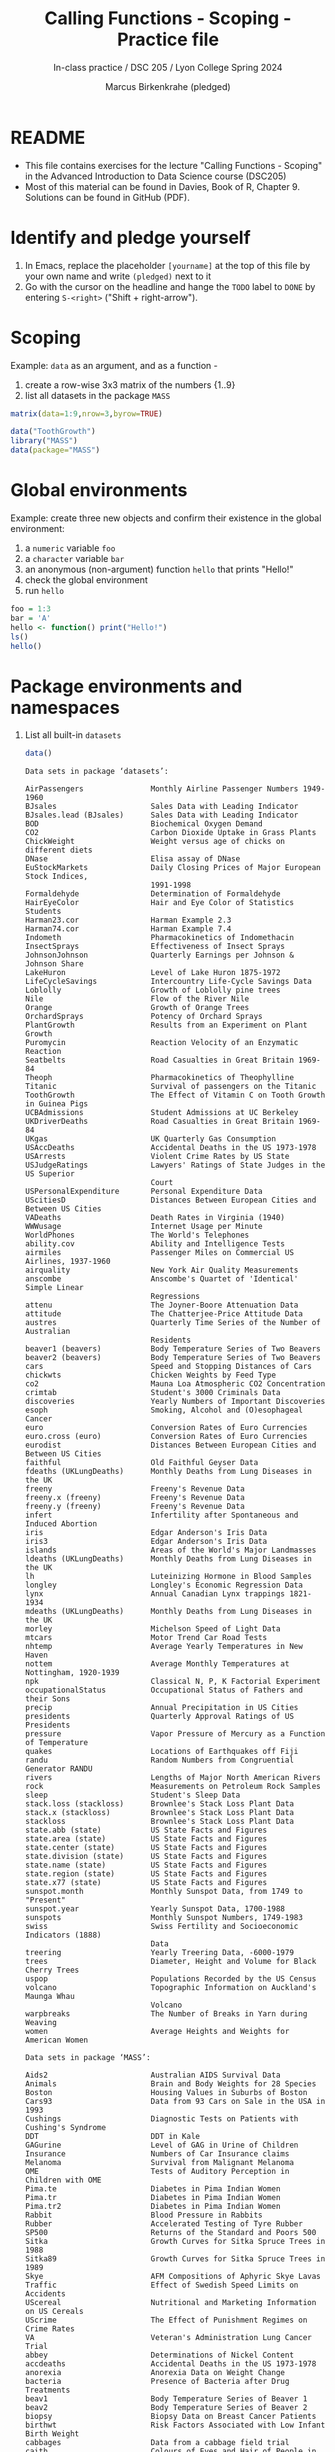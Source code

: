 #+TITLE: Calling Functions - Scoping - Practice file
#+AUTHOR: Marcus Birkenkrahe (pledged)
#+SUBTITLE: In-class practice / DSC 205 / Lyon College Spring 2024
#+STARTUP:overview hideblocks indent
#+OPTIONS: toc:nil num:nil ^:nil
#+PROPERTY: header-args:R :session *R* :results output :exports both :noweb yes
* README

- This file contains exercises for the lecture "Calling Functions -
  Scoping" in the Advanced Introduction to Data Science course
  (DSC205)
- Most of this material can be found in Davies, Book of
  R, Chapter 9. Solutions can be found in GitHub (PDF).

* Identify and pledge yourself

1) In Emacs, replace the placeholder ~[yourname]~ at the top of this
   file by your own name and write ~(pledged)~ next to it
2) Go with the cursor on the headline and hange the ~TODO~ label to ~DONE~
   by entering ~S-<right>~ ("Shift + right-arrow").

* Scoping

Example: ~data~ as an argument, and as a function -
1) create a row-wise 3x3 matrix of the numbers {1..9}
2) list all datasets in the package ~MASS~

#+begin_src R
  matrix(data=1:9,nrow=3,byrow=TRUE)
#+end_src

#+RESULTS:
:      [,1] [,2] [,3]
: [1,]    1    2    3
: [2,]    4    5    6
: [3,]    7    8    9

#+begin_src R
  data("ToothGrowth")
  library("MASS")
  data(package="MASS")
#+end_src

#+RESULTS:
: Error in data(package = MASS) : object 'MASS' not found

* Global environments

Example: create three new objects and confirm their existence in the
global environment:
1) a ~numeric~ variable ~foo~
2) a ~character~ variable ~bar~
3) an anonymous (non-argument) function ~hello~ that prints "Hello!"
4) check the global environment
5) run ~hello~

#+begin_src R
  foo = 1:3
  bar = 'A'
  hello <- function() print("Hello!")
  ls()
  hello()
#+end_src

#+RESULTS:
: [1] "bar"         "foo"         "hello"       "ToothGrowth"
: [1] "Hello world"

* Package environments and namespaces

1) List all built-in ~datasets~
   #+begin_src R
     data()
   #+end_src

   #+RESULTS:
   #+begin_example
   Data sets in package ‘datasets’:

   AirPassengers               Monthly Airline Passenger Numbers 1949-1960
   BJsales                     Sales Data with Leading Indicator
   BJsales.lead (BJsales)      Sales Data with Leading Indicator
   BOD                         Biochemical Oxygen Demand
   CO2                         Carbon Dioxide Uptake in Grass Plants
   ChickWeight                 Weight versus age of chicks on different diets
   DNase                       Elisa assay of DNase
   EuStockMarkets              Daily Closing Prices of Major European Stock Indices,
                               1991-1998
   Formaldehyde                Determination of Formaldehyde
   HairEyeColor                Hair and Eye Color of Statistics Students
   Harman23.cor                Harman Example 2.3
   Harman74.cor                Harman Example 7.4
   Indometh                    Pharmacokinetics of Indomethacin
   InsectSprays                Effectiveness of Insect Sprays
   JohnsonJohnson              Quarterly Earnings per Johnson & Johnson Share
   LakeHuron                   Level of Lake Huron 1875-1972
   LifeCycleSavings            Intercountry Life-Cycle Savings Data
   Loblolly                    Growth of Loblolly pine trees
   Nile                        Flow of the River Nile
   Orange                      Growth of Orange Trees
   OrchardSprays               Potency of Orchard Sprays
   PlantGrowth                 Results from an Experiment on Plant Growth
   Puromycin                   Reaction Velocity of an Enzymatic Reaction
   Seatbelts                   Road Casualties in Great Britain 1969-84
   Theoph                      Pharmacokinetics of Theophylline
   Titanic                     Survival of passengers on the Titanic
   ToothGrowth                 The Effect of Vitamin C on Tooth Growth in Guinea Pigs
   UCBAdmissions               Student Admissions at UC Berkeley
   UKDriverDeaths              Road Casualties in Great Britain 1969-84
   UKgas                       UK Quarterly Gas Consumption
   USAccDeaths                 Accidental Deaths in the US 1973-1978
   USArrests                   Violent Crime Rates by US State
   USJudgeRatings              Lawyers' Ratings of State Judges in the US Superior
                               Court
   USPersonalExpenditure       Personal Expenditure Data
   UScitiesD                   Distances Between European Cities and Between US Cities
   VADeaths                    Death Rates in Virginia (1940)
   WWWusage                    Internet Usage per Minute
   WorldPhones                 The World's Telephones
   ability.cov                 Ability and Intelligence Tests
   airmiles                    Passenger Miles on Commercial US Airlines, 1937-1960
   airquality                  New York Air Quality Measurements
   anscombe                    Anscombe's Quartet of 'Identical' Simple Linear
                               Regressions
   attenu                      The Joyner-Boore Attenuation Data
   attitude                    The Chatterjee-Price Attitude Data
   austres                     Quarterly Time Series of the Number of Australian
                               Residents
   beaver1 (beavers)           Body Temperature Series of Two Beavers
   beaver2 (beavers)           Body Temperature Series of Two Beavers
   cars                        Speed and Stopping Distances of Cars
   chickwts                    Chicken Weights by Feed Type
   co2                         Mauna Loa Atmospheric CO2 Concentration
   crimtab                     Student's 3000 Criminals Data
   discoveries                 Yearly Numbers of Important Discoveries
   esoph                       Smoking, Alcohol and (O)esophageal Cancer
   euro                        Conversion Rates of Euro Currencies
   euro.cross (euro)           Conversion Rates of Euro Currencies
   eurodist                    Distances Between European Cities and Between US Cities
   faithful                    Old Faithful Geyser Data
   fdeaths (UKLungDeaths)      Monthly Deaths from Lung Diseases in the UK
   freeny                      Freeny's Revenue Data
   freeny.x (freeny)           Freeny's Revenue Data
   freeny.y (freeny)           Freeny's Revenue Data
   infert                      Infertility after Spontaneous and Induced Abortion
   iris                        Edgar Anderson's Iris Data
   iris3                       Edgar Anderson's Iris Data
   islands                     Areas of the World's Major Landmasses
   ldeaths (UKLungDeaths)      Monthly Deaths from Lung Diseases in the UK
   lh                          Luteinizing Hormone in Blood Samples
   longley                     Longley's Economic Regression Data
   lynx                        Annual Canadian Lynx trappings 1821-1934
   mdeaths (UKLungDeaths)      Monthly Deaths from Lung Diseases in the UK
   morley                      Michelson Speed of Light Data
   mtcars                      Motor Trend Car Road Tests
   nhtemp                      Average Yearly Temperatures in New Haven
   nottem                      Average Monthly Temperatures at Nottingham, 1920-1939
   npk                         Classical N, P, K Factorial Experiment
   occupationalStatus          Occupational Status of Fathers and their Sons
   precip                      Annual Precipitation in US Cities
   presidents                  Quarterly Approval Ratings of US Presidents
   pressure                    Vapor Pressure of Mercury as a Function of Temperature
   quakes                      Locations of Earthquakes off Fiji
   randu                       Random Numbers from Congruential Generator RANDU
   rivers                      Lengths of Major North American Rivers
   rock                        Measurements on Petroleum Rock Samples
   sleep                       Student's Sleep Data
   stack.loss (stackloss)      Brownlee's Stack Loss Plant Data
   stack.x (stackloss)         Brownlee's Stack Loss Plant Data
   stackloss                   Brownlee's Stack Loss Plant Data
   state.abb (state)           US State Facts and Figures
   state.area (state)          US State Facts and Figures
   state.center (state)        US State Facts and Figures
   state.division (state)      US State Facts and Figures
   state.name (state)          US State Facts and Figures
   state.region (state)        US State Facts and Figures
   state.x77 (state)           US State Facts and Figures
   sunspot.month               Monthly Sunspot Data, from 1749 to "Present"
   sunspot.year                Yearly Sunspot Data, 1700-1988
   sunspots                    Monthly Sunspot Numbers, 1749-1983
   swiss                       Swiss Fertility and Socioeconomic Indicators (1888)
                               Data
   treering                    Yearly Treering Data, -6000-1979
   trees                       Diameter, Height and Volume for Black Cherry Trees
   uspop                       Populations Recorded by the US Census
   volcano                     Topographic Information on Auckland's Maunga Whau
                               Volcano
   warpbreaks                  The Number of Breaks in Yarn during Weaving
   women                       Average Heights and Weights for American Women

   Data sets in package ‘MASS’:

   Aids2                       Australian AIDS Survival Data
   Animals                     Brain and Body Weights for 28 Species
   Boston                      Housing Values in Suburbs of Boston
   Cars93                      Data from 93 Cars on Sale in the USA in 1993
   Cushings                    Diagnostic Tests on Patients with Cushing's Syndrome
   DDT                         DDT in Kale
   GAGurine                    Level of GAG in Urine of Children
   Insurance                   Numbers of Car Insurance claims
   Melanoma                    Survival from Malignant Melanoma
   OME                         Tests of Auditory Perception in Children with OME
   Pima.te                     Diabetes in Pima Indian Women
   Pima.tr                     Diabetes in Pima Indian Women
   Pima.tr2                    Diabetes in Pima Indian Women
   Rabbit                      Blood Pressure in Rabbits
   Rubber                      Accelerated Testing of Tyre Rubber
   SP500                       Returns of the Standard and Poors 500
   Sitka                       Growth Curves for Sitka Spruce Trees in 1988
   Sitka89                     Growth Curves for Sitka Spruce Trees in 1989
   Skye                        AFM Compositions of Aphyric Skye Lavas
   Traffic                     Effect of Swedish Speed Limits on Accidents
   UScereal                    Nutritional and Marketing Information on US Cereals
   UScrime                     The Effect of Punishment Regimes on Crime Rates
   VA                          Veteran's Administration Lung Cancer Trial
   abbey                       Determinations of Nickel Content
   accdeaths                   Accidental Deaths in the US 1973-1978
   anorexia                    Anorexia Data on Weight Change
   bacteria                    Presence of Bacteria after Drug Treatments
   beav1                       Body Temperature Series of Beaver 1
   beav2                       Body Temperature Series of Beaver 2
   biopsy                      Biopsy Data on Breast Cancer Patients
   birthwt                     Risk Factors Associated with Low Infant Birth Weight
   cabbages                    Data from a cabbage field trial
   caith                       Colours of Eyes and Hair of People in Caithness
   cats                        Anatomical Data from Domestic Cats
   cement                      Heat Evolved by Setting Cements
   chem                        Copper in Wholemeal Flour
   coop                        Co-operative Trial in Analytical Chemistry
   cpus                        Performance of Computer CPUs
   crabs                       Morphological Measurements on Leptograpsus Crabs
   deaths                      Monthly Deaths from Lung Diseases in the UK
   drivers                     Deaths of Car Drivers in Great Britain 1969-84
   eagles                      Foraging Ecology of Bald Eagles
   epil                        Seizure Counts for Epileptics
   farms                       Ecological Factors in Farm Management
   fgl                         Measurements of Forensic Glass Fragments
   forbes                      Forbes' Data on Boiling Points in the Alps
   galaxies                    Velocities for 82 Galaxies
   gehan                       Remission Times of Leukaemia Patients
   genotype                    Rat Genotype Data
   geyser                      Old Faithful Geyser Data
   gilgais                     Line Transect of Soil in Gilgai Territory
   hills                       Record Times in Scottish Hill Races
   housing                     Frequency Table from a Copenhagen Housing Conditions
                               Survey
   immer                       Yields from a Barley Field Trial
   leuk                        Survival Times and White Blood Counts for Leukaemia
                               Patients
   mammals                     Brain and Body Weights for 62 Species of Land Mammals
   mcycle                      Data from a Simulated Motorcycle Accident
   menarche                    Age of Menarche in Warsaw
   michelson                   Michelson's Speed of Light Data
   minn38                      Minnesota High School Graduates of 1938
   motors                      Accelerated Life Testing of Motorettes
   muscle                      Effect of Calcium Chloride on Muscle Contraction in Rat
                               Hearts
   newcomb                     Newcomb's Measurements of the Passage Time of Light
   nlschools                   Eighth-Grade Pupils in the Netherlands
   npk                         Classical N, P, K Factorial Experiment
   npr1                        US Naval Petroleum Reserve No. 1 data
   oats                        Data from an Oats Field Trial
   painters                    The Painter's Data of de Piles
   petrol                      N. L. Prater's Petrol Refinery Data
   phones                      Belgium Phone Calls 1950-1973
   quine                       Absenteeism from School in Rural New South Wales
   road                        Road Accident Deaths in US States
   rotifer                     Numbers of Rotifers by Fluid Density
   ships                       Ships Damage Data
   shoes                       Shoe wear data of Box, Hunter and Hunter
   shrimp                      Percentage of Shrimp in Shrimp Cocktail
   shuttle                     Space Shuttle Autolander Problem
   snails                      Snail Mortality Data
   steam                       The Saturated Steam Pressure Data
   stormer                     The Stormer Viscometer Data
   survey                      Student Survey Data
   synth.te                    Synthetic Classification Problem
   synth.tr                    Synthetic Classification Problem
   topo                        Spatial Topographic Data
   waders                      Counts of Waders at 15 Sites in South Africa
   whiteside                   House Insulation: Whiteside's Data
   wtloss                      Weight Loss Data from an Obese Patient


   Use ‘data(package = .packages(all.available = TRUE))’
   to list the data sets in all *available* packages.
   #+end_example

2) List all objects of the ~graphics~ package:
   #+begin_src R
     ls(package:graphics)
   #+end_src

   #+RESULTS:
   #+begin_example
    [1] "abline"          "arrows"          "assocplot"       "axis"            "Axis"
    [6] "axis.Date"       "axis.POSIXct"    "axTicks"         "barplot"         "barplot.default"
   [11] "box"             "boxplot"         "boxplot.default" "boxplot.matrix"  "bxp"
   [16] "cdplot"          "clip"            "close.screen"    "co.intervals"    "contour"
   [21] "contour.default" "coplot"          "curve"           "dotchart"        "erase.screen"
   [26] "filled.contour"  "fourfoldplot"    "frame"           "grconvertX"      "grconvertY"
   [31] "grid"            "hist"            "hist.default"    "identify"        "image"
   [36] "image.default"   "layout"          "layout.show"     "lcm"             "legend"
   [41] "lines"           "lines.default"   "locator"         "matlines"        "matplot"
   [46] "matpoints"       "mosaicplot"      "mtext"           "pairs"           "pairs.default"
   [51] "panel.smooth"    "par"             "persp"           "pie"             "plot"
   [56] "plot.default"    "plot.design"     "plot.function"   "plot.new"        "plot.window"
   [61] "plot.xy"         "points"          "points.default"  "polygon"         "polypath"
   [66] "rasterImage"     "rect"            "rug"             "screen"          "segments"
   [71] "smoothScatter"   "spineplot"       "split.screen"    "stars"           "stem"
   [76] "strheight"       "stripchart"      "strwidth"        "sunflowerplot"   "symbols"
   [81] "text"            "text.default"    "title"           "xinch"           "xspline"
   [86] "xyinch"          "yinch"
   Warning message:
   In ls(package:graphics) : ‘package:graphics’ converted to character string
   #+end_example

3) Load (after installation in the R console buffer) the ~dplyr~ package
   and run the function ~dplyr::filter~.
   #+begin_src R
     library(dplyr)
     dplyr::filter
   #+end_src

   #+RESULTS:
   #+begin_example
   function (.data, ..., .by = NULL, .preserve = FALSE)
   {
       check_by_typo(...)
       by <- enquo(.by)
       if (!quo_is_null(by) && !is_false(.preserve)) {
           abort("Can't supply both `.by` and `.preserve`.")
       }
       UseMethod("filter")
   }
   <bytecode: 0x5623f0b64810>
   <environment: namespace:dplyr>
   #+end_example

* Local or lexical environments

Example: create a 2x2 ~matrix~ named ~youthspeak~ and pass as ~data~ in
the argument: "OMG", "LOL", "IMO", "YOLO".
#+begin_src R
  youthspeak <- matrix(data=c("OMG", "LOL", "IMO", "YOLO"),nrow=2)
  youthspeak
#+end_src

#+RESULTS:
:      [,1]  [,2]
: [1,] "OMG" "IMO"
: [2,] "LOL" "YOLO"

* Search Path

1) You can view the search path with ~search()~. Try calling it without ~()~.
   #+begin_src R
     search
     search()
   #+end_src

   #+RESULTS:
   : function ()
   : .Internal(search())
   : <bytecode: 0x5623ee2e6cb0>
   : <environment: namespace:base>
   :  [1] ".GlobalEnv"        "package:dplyr"     "package:MASS"      "ESSR"
   :  [5] "package:stats"     "package:graphics"  "package:grDevices" "package:utils"
   :  [9] "package:datasets"  "package:methods"   "Autoloads"         "package:base"

2) Example: create a vector ~foo~ of 5 elements with values between 0 and 3
   with ~seq~, and print it:
   #+begin_src R
     seq(from=0,to=3,length.out=5)
   #+end_src

   #+RESULTS:
   : [1] 0.00 0.75 1.50 2.25 3.00

3) You can look up the environment of any function using
   ~environment~. Look up ~seq~:
   #+begin_src R
     environment(seq)
   #+end_src

   #+RESULTS:
   : <environment: namespace:base>

4) When a package is loaded with ~library~, it is inserted in the search
   path right after the global environment, along with all its
   dependencies: load the package ~MASS~ and print only the element of
   ~search()~ that indicates this package.

   #+begin_src R
     library(MASS)
     search()[which(search()=="package:MASS")] # if you 
   #+end_src

   #+RESULTS:
   : [1] "package:MASS"

* Reserved and protected names

1) What happens when you assign a value to an ~NaN~ object?
   #+begin_src R
     NaN <- 1
   #+end_src

   #+RESULTS:
   : Error in NaN <- 1 : invalid (do_set) left-hand side to assignment

2) ~T~ and ~F~ can also be overwritten - don't do it since they are the
   abbreviations for ~TRUE~ and ~FALSE~. Show this with a short script:
   1. Overwrite =T= with =FALSE=.
   2. =paste= the string "2 + 2 = 5" and the expression ~(2+2==5) == T~
   #+begin_src R
     T <- FALSE
     paste("2+2=5 is", (2+2==5) == T)
   #+end_src

   #+RESULTS:
   : [1] "2+2=5 is TRUE"

3) With all these confusing changes, clear the global environment now:
   1. show all user-defined variables
   2. clear them
   3. show that the environment is clean (~character(0)~).

   #+begin_src R
     ls()
     rm(list=ls())
     ls()
   #+end_src

   #+RESULTS:
   : [1] "bar"         "F"           "foo"         "hello"       "T"           "ToothGrowth"
   : [7] "youthspeak"
   : character(0)

* Display package content

1) Find the built-in and automatically loaded ~methods~ package in
   ~search()~ using =which=:

   #+begin_src R
     search()[which(search()=="package:methods")]
   #+end_src

   #+RESULTS:
   : [1] "package:methods"

2) Display only the first 20 items contained in the built-in and
   automatically loaded ~methods~ package using =ls=.
   #+begin_src R
     ls('package:methods')[1:20]
   #+end_src

   #+RESULTS:
   :  [1] "addNextMethod"         "allNames"              "Arith"
   :  [4] "as"                    "as<-"                  "asMethodDefinition"
   :  [7] "assignClassDef"        "assignMethodsMetaData" "balanceMethodsList"
   : [10] "body<-"                "cacheGenericsMetaData" "cacheMetaData"
   : [13] "cacheMethod"           "callGeneric"           "callNextMethod"
   : [16] "canCoerce"             "cbind2"                "checkAtAssignment"
   : [19] "checkSlotAssignment"   "classesToAM"

3) How many items are there in total in =package:methods=?

   #+begin_src R
     length(ls('package:methods'))
   #+end_src

   #+RESULTS:
   : [1] 203

* Functions and environments

1) Which environment owns the ~read.table~ function?

   #+begin_src R
     environment(read.table)
   #+end_src

   #+RESULTS:
   : <environment: namespace:utils>

2) Which environment owns the ~data~ function?

   #+begin_src R
     environment(data)
   #+end_src

   #+RESULTS:
   : <environment: namespace:utils>

3) Which environment owns the ~matrix~ function?

   #+begin_src R
     environment(matrix)
   #+end_src

   #+RESULTS:
   : <environment: namespace:base>

4) Which environment owns the ~jpeg~ function?

   #+begin_src R
     environment(jpeg)
   #+end_src

   #+RESULTS:
   : <environment: namespace:grDevices>

5) Where is the help for ~jpeg~? Save the =help= for =jpeg= in an object ~h~, and then
   print the =head= of ~h~. 

   #+begin_src R
     class(help(jpeg))
     h <- help(jpeg)
     head(h)
   #+end_src

   #+RESULTS:
   : [1] "help_files_with_topic"
   : [1] "/usr/lib/R/library/grDevices/help/png"

6) If you check the location that the last output seems to provide,
   you'll be disappointed: there is only an ~.rdb~ file at that
   place. These files are created when R is built and installed. They
   are not meant to be directly read or manipulated. However, you can
   try to read ~.rds~ files with the =readRDS= function:
   #+begin_src R
     readRDS("/usr/lib/R/library/grDevices/help/aliases.rds")
   #+end_src

   #+RESULTS:
   #+begin_example
          grDevices-package                .axisPars               .ps.prolog 
        "grDevices-package"              "axisTicks"             "postscript" 
                adjustcolor         as.graphicsAnnot                as.raster 
              "adjustcolor"       "as.graphicsAnnot"              "as.raster" 
            as.raster.array      as.raster.character        as.raster.logical 
                "as.raster"              "as.raster"              "as.raster" 
           as.raster.matrix        as.raster.numeric            as.raster.raw 
                "as.raster"              "as.raster"              "as.raster" 
                       atop                axisTicks                      bar 
                 "plotmath"              "axisTicks"               "plotmath" 
                     bgroup                   bitmap                   blues9 
                 "plotmath"             "dev2bitmap"               "densCols" 
                        bmp                     bold               bolditalic 
                      "png"               "plotmath"               "plotmath" 
              boxplot.stats               bringToTop          cairoSymbolFont 
            "boxplot.stats"             "bringToTop"        "cairoSymbolFont" 
                  cairo_pdf                 cairo_ps            check.options 
                    "cairo"                  "cairo"          "check.options" 
                      chull                  CIDFont                       cm 
                    "chull"              "Type1Font"                     "cm" 
                  cm.colors                  col2rgb           colorConverter 
                 "palettes"                "col2rgb"               "make.rgb" 
                  colorRamp         colorRampPalette                   colors 
                "colorRamp"              "colorRamp"                 "colors" 
                colorspaces                  colours             contourLines 
             "convertColor"                 "colors"           "contourLines" 
               convertColor                 densCols         dev.capabilities 
             "convertColor"               "densCols"       "dev.capabilities" 
                dev.capture              dev.control                 dev.copy 
              "dev.capture"                   "dev2"                   "dev2" 
               dev.copy2eps             dev.copy2pdf                  dev.cur 
                     "dev2"                   "dev2"                    "dev" 
                  dev.flush                 dev.hold          dev.interactive 
                "dev.flush"              "dev.flush"        "dev.interactive" 
                   dev.list                  dev.new                 dev.next 
                      "dev"                    "dev"                    "dev" 
                    dev.off                 dev.prev                dev.print 
                      "dev"                    "dev"                   "dev2" 
                    dev.set                 dev.size               dev2bitmap 
                      "dev"               "dev.size"             "dev2bitmap" 
              devAskNewPage                   device      deviceIsInteractive 
            "devAskNewPage"                "Devices"        "dev.interactive" 
                    Devices             displaystyle                      dot 
                  "Devices"               "plotmath"               "plotmath" 
                 embedFonts              extendrange                     frac 
               "embedFonts"            "extendrange"               "plotmath" 
           getGraphicsEvent      getGraphicsEventEnv             graphics.off 
         "getGraphicsEvent"       "getGraphicsEvent"                    "dev" 
                       gray              gray.colors                grDevices 
                     "gray"            "gray.colors"      "grDevices-package" 
                       grey              grey.colors                    group 
                     "gray"            "gray.colors"               "plotmath" 
              grSoftVersion                      hat                      hcl 
            "grSoftVersion"               "plotmath"                    "hcl" 
                 hcl.colors                 hcl.pals              heat.colors 
                 "palettes"               "palettes"               "palettes" 
                    Hershey                      hsv                      inf 
                  "Hershey"                    "hsv"               "plotmath" 
                   integral                is.raster                   italic 
                 "plotmath"              "as.raster"               "plotmath" 
                   Japanese                     jpeg                 make.rgb 
                 "Japanese"                    "png"               "make.rgb" 
                  msgWindow                  n2mfrow                nclass.FD 
                "msgWindow"                "n2mfrow"                 "nclass" 
               nclass.scott           nclass.Sturges                     over 
                   "nclass"                 "nclass"               "plotmath" 
                    palette           palette.colors             palette.pals 
                  "palette"                "palette"                "palette" 
                        pdf              pdf.options                 pdfFonts 
                      "pdf"            "pdf.options"        "postscriptFonts" 
                    phantom                   pictex                    plain 
                 "plotmath"                 "pictex"               "plotmath" 
                   plotmath                      png               postscript 
                 "plotmath"                    "png"             "postscript" 
            postscriptFonts              pretty.Date            pretty.POSIXt 
          "postscriptFonts"            "pretty.Date"            "pretty.Date" 
         print.recordedplot         print.SavedPlots               ps.options 
               "recordplot"                "windows"             "ps.options" 
                     quartz           quartz.options              quartz.save 
                   "quartz"                 "quartz"                 "quartz" 
                 quartzFont              quartzFonts                  rainbow 
              "quartzFonts"            "quartzFonts"               "palettes" 
             recordGraphics               recordPlot               replayPlot 
           "recordGraphics"             "recordplot"             "recordplot" 
                        rgb                  rgb2hsv                     ring 
                      "rgb"                "rgb2hsv"               "plotmath" 
                   savePlot        scriptscriptstyle              scriptstyle 
                 "savePlot"               "plotmath"               "plotmath" 
                     setEPS      setGraphicsEventEnv setGraphicsEventHandlers 
               "ps.options"       "getGraphicsEvent"       "getGraphicsEvent" 
                      setPS                stayOnTop                      sup 
               "ps.options"             "bringToTop"               "plotmath" 
                        svg                   symbol           terrain.colors 
                    "cairo"               "plotmath"               "palettes" 
                  textstyle                     tiff              topo.colors 
                 "plotmath"                    "png"               "palettes" 
                    trans3d                Type1Font                underline 
                  "trans3d"              "Type1Font"               "plotmath" 
                    widehat                widetilde                win.graph 
                 "plotmath"               "plotmath"                "windows" 
               win.metafile                win.print                  windows 
                  "windows"                "windows"                "windows" 
            windows.options              windowsFont             windowsFonts 
          "windows.options"           "windowsFonts"           "windowsFonts" 
                        X11                      x11              X11.options 
                      "x11"                    "x11"                    "x11" 
                    X11Font                 X11Fonts                     xfig 
                 "x11Fonts"               "x11Fonts"                   "xfig" 
                  xy.coords                  xyTable               xyz.coords 
                "xy.coords"                "xyTable"             "xyz.coords" 
               [.SavedPlots 
                  "windows"
   #+end_example

7) Show that ~base::matrix~ is called *after* ~utils::read.table~ by
   comparing the indices in the ~character~ vector ~search()~.

   /Tip:/ to extract indices, you can use the ~which~ function in
   connection with logical operators.

   #+begin_src R
     environment(matrix)
     environment(read.table)
     search()
     which(search()=="package:base")
     which(search()=="package:utils")
   #+end_src

   #+RESULTS:
   : <environment: namespace:base>
   : <environment: namespace:utils>
   :  [1] ".GlobalEnv"        "package:dplyr"     "package:MASS"      "ESSR"             
   :  [5] "package:stats"     "package:graphics"  "package:grDevices" "package:utils"    
   :  [9] "package:datasets"  "package:methods"   "Autoloads"         "package:base"
   : [1] 12
   : [1] 8

* Functions and packages

Use ~ls~ and a test for ~character~ string equality to confirm that the
function ~smoothScatter~ is part of the ~graphics~ package.

/Tip:/ given a set of logical vectors, the function ~any~ tests if at
least one of the values is true. E.g.
#+begin_src R
  any(c("Jim","Jane","Joe") == "Jane")  # this is TRUE
  any(c("Jim","Jane","Joe") == "Janet")  # this is FALSE
#+end_src

#+RESULTS:
: [1] TRUE
: [1] FALSE

#+begin_src R
  any(ls('package:graphics')=='smoothScatter')
#+end_src

#+RESULTS:
: [1] TRUE
